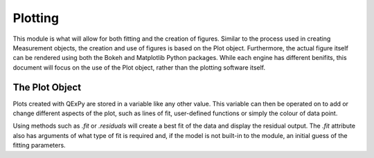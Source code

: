 Plotting
========

This module is what will allow for both fitting and the creation of
figures. Similar to the process used in creating Measurement objects,
the creation and use of figures is based on the Plot object.
Furthermore, the actual figure itself can be rendered using both the
Bokeh and Matplotlib Python packages. While each engine has different
benifits, this document will focus on the use of the Plot object, rather
than the plotting software itself.

The Plot Object
---------------

Plots created with QExPy are stored in a variable like any other value.
This variable can then be operated on to add or change different aspects
of the plot, such as lines of fit, user-defined functions or simply the
colour of data point.

.. bokeh-plot::

    from bokeh.plotting import figure, output_file, show

    output_file("example.html")

    x = [1, 2, 3, 4, 5]
    y = [6, 7, 6, 4, 5]

    p = figure(title="example", plot_width=300, plot_height=300)
    p.line(x, y, line_width=2)
    p.circle(x, y, size=10, fill_color="white")

    show(p)
	
Using methods such as *.fit* or *.residuals* will create a best fit of
the data and display the residual output.  The *.fit* attribute also has
arguments of what type of fit is required and, if the model is not
built-in to the module, an initial guess of the fitting parameters.